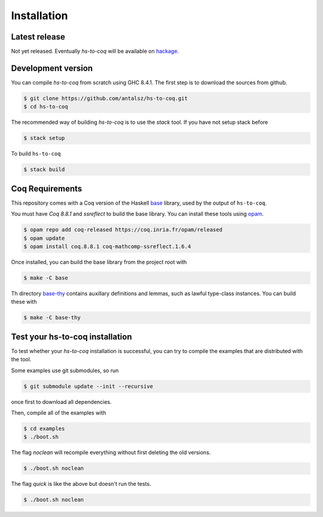 ============
Installation
============

Latest release
--------------

Not yet released. Eventually `hs-to-coq` will be available on
`hackage <https://hackage.haskell.org/>`_.

Development version
-------------------

You can compile `hs-to-coq` from scratch using GHC 8.4.1. The first step is to
download the sources from github.
 
.. code-block:: shell

    $ git clone https://github.com/antalsz/hs-to-coq.git
    $ cd hs-to-coq

The recommended way of building `hs-to-coq` is to use the `stack` tool. If you
have not setup stack before

.. code-block:: shell

   $ stack setup

To build ``hs-to-coq``

.. code-block:: shell

   $ stack build




Coq Requirements
----------------

This repository comes with a Coq version of the Haskell `base
<https://github.com/antalsz/hs-to-coq/tree/master/base>`_ library, used by the
output of ``hs-to-coq``.

You must have `Coq 8.8.1` and `ssreflect` to build the base library. You can install
these tools using `opam <https://opam.ocaml.org/>`_.

.. code-block::  shell

    $ opam repo add coq-released https://coq.inria.fr/opam/released 
    $ opam update
    $ opam install coq.8.8.1 coq-mathcomp-ssreflect.1.6.4


Once installed, you can build the base library from the project root with

.. code-block:: shell

    $ make -C base

Th directory `base-thy
<https://github.com/antalsz/hs-to-coq/tree/master/base-thy>`_ contains auxillary
definitions and lemmas, such as lawful type-class instances. You can build
these with

.. code-block:: shell

    $ make -C base-thy

Test your hs-to-coq installation
--------------------------------

To test whether your `hs-to-coq` installation is successful, you can try to
compile the examples that are distributed with the tool.

Some examples use git submodules, so run

.. code-block:: shell

    $ git submodule update --init --recursive

once first to download all dependencies.

Then, compile all of the examples with

.. code-block:: shell

    $ cd examples
    $ ./boot.sh

The flag `noclean` will recompile everything without first deleting the old
versions. 

.. code-block:: shell

    $ ./boot.sh noclean

The flag `quick` is like the above but doesn't run the tests.

.. code-block:: shell

    $ ./boot.sh noclean





